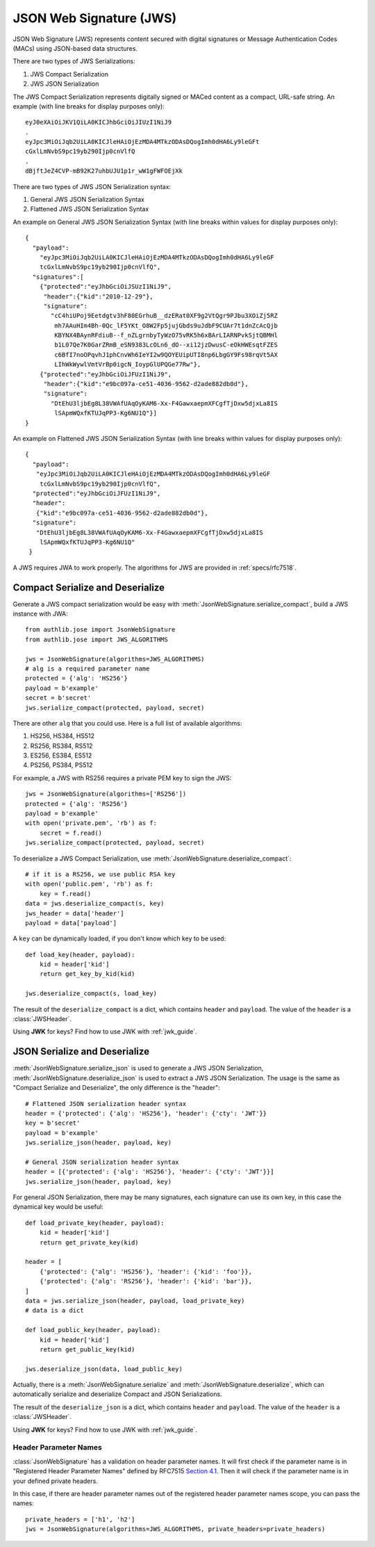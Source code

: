 .. _jws_guide:

JSON Web Signature (JWS)
========================

.. module:: authlib.jose
    :noindex:

JSON Web Signature (JWS) represents content secured with digital
signatures or Message Authentication Codes (MACs) using JSON-based
data structures.

There are two types of JWS Serializations:

1. JWS Compact Serialization
2. JWS JSON Serialization

The JWS Compact Serialization represents digitally signed or MACed
content as a compact, URL-safe string. An example (with line breaks
for display purposes only)::

    eyJ0eXAiOiJKV1QiLA0KICJhbGciOiJIUzI1NiJ9
    .
    eyJpc3MiOiJqb2UiLA0KICJleHAiOjEzMDA4MTkzODAsDQogImh0dHA6Ly9leGFt
    cGxlLmNvbS9pc19yb290Ijp0cnVlfQ
    .
    dBjftJeZ4CVP-mB92K27uhbUJU1p1r_wW1gFWFOEjXk

There are two types of JWS JSON Serialization syntax:

1. General JWS JSON Serialization Syntax
2. Flattened JWS JSON Serialization Syntax

An example on General JWS JSON Serialization Syntax (with line breaks
within values for display purposes only)::

    {
      "payload":
        "eyJpc3MiOiJqb2UiLA0KICJleHAiOjEzMDA4MTkzODAsDQogImh0dHA6Ly9leGF
        tcGxlLmNvbS9pc19yb290Ijp0cnVlfQ",
      "signatures":[
        {"protected":"eyJhbGciOiJSUzI1NiJ9",
         "header":{"kid":"2010-12-29"},
         "signature":
           "cC4hiUPoj9Eetdgtv3hF80EGrhuB__dzERat0XF9g2VtQgr9PJbu3XOiZj5RZ
            mh7AAuHIm4Bh-0Qc_lF5YKt_O8W2Fp5jujGbds9uJdbF9CUAr7t1dnZcAcQjb
            KBYNX4BAynRFdiuB--f_nZLgrnbyTyWzO75vRK5h6xBArLIARNPvkSjtQBMHl
            b1L07Qe7K0GarZRmB_eSN9383LcOLn6_dO--xi12jzDwusC-eOkHWEsqtFZES
            c6BfI7noOPqvhJ1phCnvWh6IeYI2w9QOYEUipUTI8np6LbgGY9Fs98rqVt5AX
            LIhWkWywlVmtVrBp0igcN_IoypGlUPQGe77Rw"},
        {"protected":"eyJhbGciOiJFUzI1NiJ9",
         "header":{"kid":"e9bc097a-ce51-4036-9562-d2ade882db0d"},
         "signature":
           "DtEhU3ljbEg8L38VWAfUAqOyKAM6-Xx-F4GawxaepmXFCgfTjDxw5djxLa8IS
            lSApmWQxfKTUJqPP3-Kg6NU1Q"}]
    }

An example on Flattened JWS JSON Serialization Syntax (with line breaks
within values for display purposes only)::

    {
      "payload":
       "eyJpc3MiOiJqb2UiLA0KICJleHAiOjEzMDA4MTkzODAsDQogImh0dHA6Ly9leGF
        tcGxlLmNvbS9pc19yb290Ijp0cnVlfQ",
      "protected":"eyJhbGciOiJFUzI1NiJ9",
      "header":
       {"kid":"e9bc097a-ce51-4036-9562-d2ade882db0d"},
      "signature":
       "DtEhU3ljbEg8L38VWAfUAqOyKAM6-Xx-F4GawxaepmXFCgfTjDxw5djxLa8IS
        lSApmWQxfKTUJqPP3-Kg6NU1Q"
     }

A JWS requires JWA to work properly. The algorithms for JWS are provided
in :ref:`specs/rfc7518`.

Compact Serialize and Deserialize
---------------------------------

Generate a JWS compact serialization would be easy with
:meth:`JsonWebSignature.serialize_compact`, build a JWS instance with JWA::

    from authlib.jose import JsonWebSignature
    from authlib.jose import JWS_ALGORITHMS

    jws = JsonWebSignature(algorithms=JWS_ALGORITHMS)
    # alg is a required parameter name
    protected = {'alg': 'HS256'}
    payload = b'example'
    secret = b'secret'
    jws.serialize_compact(protected, payload, secret)

There are other ``alg`` that you could use. Here is a full list of available
algorithms:

1. HS256, HS384, HS512
2. RS256, RS384, RS512
3. ES256, ES384, ES512
4. PS256, PS384, PS512

For example, a JWS with RS256 requires a private PEM key to sign the JWS::

    jws = JsonWebSignature(algorithms=['RS256'])
    protected = {'alg': 'RS256'}
    payload = b'example'
    with open('private.pem', 'rb') as f:
        secret = f.read()
    jws.serialize_compact(protected, payload, secret)

To deserialize a JWS Compact Serialization, use
:meth:`JsonWebSignature.deserialize_compact`::

    # if it is a RS256, we use public RSA key
    with open('public.pem', 'rb') as f:
        key = f.read()
    data = jws.deserialize_compact(s, key)
    jws_header = data['header']
    payload = data['payload']

A ``key`` can be dynamically loaded, if you don't know which key to be used::

    def load_key(header, payload):
        kid = header['kid']
        return get_key_by_kid(kid)

    jws.deserialize_compact(s, load_key)

The result of the ``deserialize_compact`` is a dict, which contains ``header``
and ``payload``. The value of the ``header`` is a :class:`JWSHeader`.

Using **JWK** for keys? Find how to use JWK with :ref:`jwk_guide`.

JSON Serialize and Deserialize
------------------------------

:meth:`JsonWebSignature.serialize_json` is used to generate a JWS JSON Serialization,
:meth:`JsonWebSignature.deserialize_json` is used to extract a JWS JSON Serialization.
The usage is the same as "Compact Serialize and Deserialize", the only difference is
the "header"::

    # Flattened JSON serialization header syntax
    header = {'protected': {'alg': 'HS256'}, 'header': {'cty': 'JWT'}}
    key = b'secret'
    payload = b'example'
    jws.serialize_json(header, payload, key)

    # General JSON serialization header syntax
    header = [{'protected': {'alg': 'HS256'}, 'header': {'cty': 'JWT'}}]
    jws.serialize_json(header, payload, key)

For general JSON Serialization, there may be many signatures, each signature
can use its own key, in this case the dynamical key would be useful::

    def load_private_key(header, payload):
        kid = header['kid']
        return get_private_key(kid)

    header = [
        {'protected': {'alg': 'HS256'}, 'header': {'kid': 'foo'}},
        {'protected': {'alg': 'RS256'}, 'header': {'kid': 'bar'}},
    ]
    data = jws.serialize_json(header, payload, load_private_key)
    # data is a dict

    def load_public_key(header, payload):
        kid = header['kid']
        return get_public_key(kid)

    jws.deserialize_json(data, load_public_key)

Actually, there is a :meth:`JsonWebSignature.serialize` and
:meth:`JsonWebSignature.deserialize`, which can automatically serialize
and deserialize Compact and JSON Serializations.

The result of the ``deserialize_json`` is a dict, which contains ``header``
and ``payload``. The value of the ``header`` is a :class:`JWSHeader`.

Using **JWK** for keys? Find how to use JWK with :ref:`jwk_guide`.

Header Parameter Names
~~~~~~~~~~~~~~~~~~~~~~

:class:`JsonWebSignature` has a validation on header parameter names. It will
first check if the parameter name is in "Registered Header Parameter Names"
defined by RFC7515 `Section 4.1`_. Then it will check if the parameter name is
in your defined private headers.

In this case, if there are header parameter names out of the registered header
parameter names scope, you can pass the names::

    private_headers = ['h1', 'h2']
    jws = JsonWebSignature(algorithms=JWS_ALGORITHMS, private_headers=private_headers)

.. _`Section 4.1`: https://tools.ietf.org/html/rfc7515#section-4.1
